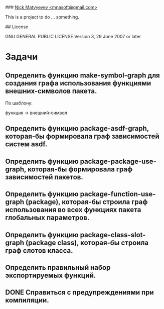 # mnas-package
### _Nick Matvyeyev <mnasoft@gmail.com>_

This is a project to do ... something.

## License

GNU GENERAL PUBLIC LICENSE Version 3, 29 June 2007 or later

* Задачи

** Определить функцию make-symbol-graph для создания графа использования функциями внешних-символов пакета.
   По шаблону:
   
   функция -> внешний-символ

** Определить функцию package-asdf-graph, которая-бы формировала граф зависимостей систем asdf.

** Определить функцию package-package-use-graph, которая-бы формировала граф зависимостей пакетов.
 
** Определить функцию package-function-use-graph (package), которая-бы строила граф использования во всех функциях пакета глобальных параметров.

** Определить функцию package-class-slot-graph (package class), которая-бы строила граф слотов класса.
   
** Определить правильный набор экспортируемых функций.

** DONE Справиться с предупреждениями при компиляции.

